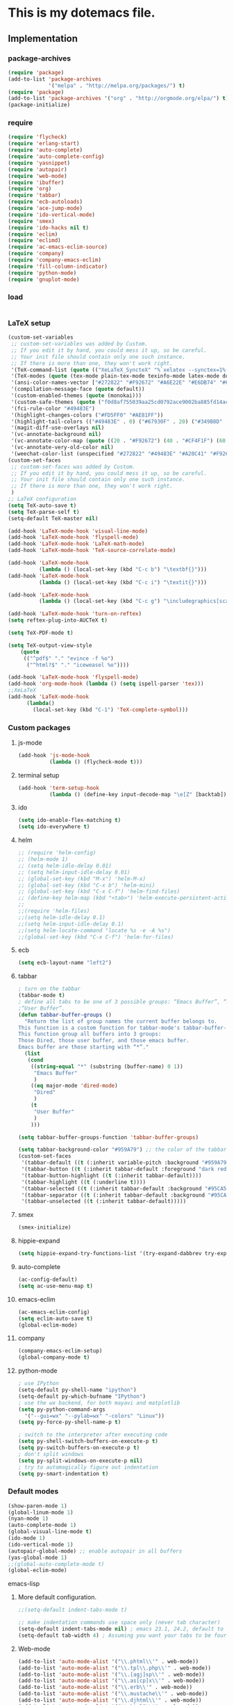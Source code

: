 * This is my dotemacs file.
** Implementation
*** package-archives
#+begin_src emacs-lisp
(require 'package)
(add-to-list 'package-archives
             '("melpa" . "http://melpa.org/packages/") t)
(require 'package)
(add-to-list 'package-archives '("org" . "http://orgmode.org/elpa/") t)
(package-initialize)
#+end_src
*** require
#+begin_src emacs-lisp
(require 'flycheck)
(require 'erlang-start)
(require 'auto-complete)
(require 'auto-complete-config)
(require 'yasnippet)
(require 'autopair)
(require 'web-mode)
(require 'ibuffer)
(require 'org)
(require 'tabbar)
(require 'ecb-autoloads)
(require 'ace-jump-mode)
(require 'ido-vertical-mode)
(require 'smex)
(require 'ido-hacks nil t)
(require 'eclim)
(require 'eclimd)
(require 'ac-emacs-eclim-source)
(require 'company)
(require 'company-emacs-eclim)
(require 'fill-column-indicator)
(require 'python-mode)
(require 'gnuplot-mode)
#+end_src
*** load
#+begin_src emacs-lisp

#+end_src
*** LaTeX setup
#+begin_src emacs-lisp
(custom-set-variables
 ;; custom-set-variables was added by Custom.
 ;; If you edit it by hand, you could mess it up, so be careful.
 ;; Your init file should contain only one such instance.
 ;; If there is more than one, they won't work right.
 '(TeX-command-list (quote (("XeLaTeX_SyncteX" "%`xelatex --synctex=1%(mode)%' %t" TeX-run-TeX nil (latex-mode doctex-mode) :help "Run XeLaTeX") ("TeX" "%(PDF)%(tex) %`%S%(PDFout)%(mode)%' %t" TeX-run-TeX nil (plain-tex-mode texinfo-mode ams-tex-mode) :help "Run plain TeX") ("LaTeX" "%`%l%(mode)%' %t" TeX-run-TeX nil (latex-mode doctex-mode) :help "Run LaTeX") ("Makeinfo" "makeinfo %t" TeX-run-compile nil (texinfo-mode) :help "Run Makeinfo with Info output") ("Makeinfo HTML" "makeinfo --html %t" TeX-run-compile nil (texinfo-mode) :help "Run Makeinfo with HTML output") ("AmSTeX" "%(PDF)amstex %`%S%(PDFout)%(mode)%' %t" TeX-run-TeX nil (ams-tex-mode) :help "Run AMSTeX") ("ConTeXt" "texexec --once --texutil %(execopts)%t" TeX-run-TeX nil (context-mode) :help "Run ConTeXt once") ("ConTeXt Full" "texexec %(execopts)%t" TeX-run-TeX nil (context-mode) :help "Run ConTeXt until completion") ("BibTeX" "bibtex %s" TeX-run-BibTeX nil t :help "Run BibTeX") ("View" "%V" TeX-run-discard-or-function nil t :help "Run Viewer") ("Print" "%p" TeX-run-command t t :help "Print the file") ("Queue" "%q" TeX-run-background nil t :help "View the printer queue" :visible TeX-queue-command) ("File" "%(o?)dvips %d -o %f " TeX-run-command t t :help "Generate PostScript file") ("Index" "makeindex %s" TeX-run-command nil t :help "Create index file") ("Check" "lacheck %s" TeX-run-compile nil (latex-mode) :help "Check LaTeX file for correctness") ("Spell" "(TeX-ispell-document \"\")" TeX-run-function nil t :help "Spell-check the document") ("Clean" "TeX-clean" TeX-run-function nil t :help "Delete generated intermediate files") ("Clean All" "(TeX-clean t)" TeX-run-function nil t :help "Delete generated intermediate and output files") ("Other" "" TeX-run-command t t :help "Run an arbitrary command") ("Jump to PDF" "%V" TeX-run-discard-or-function nil t :help "Run Viewer"))))
 '(TeX-modes (quote (tex-mode plain-tex-mode texinfo-mode latex-mode doctex-mode)))
 '(ansi-color-names-vector ["#272822" "#F92672" "#A6E22E" "#E6DB74" "#66D9EF" "#FD5FF0" "#A1EFE4" "#F8F8F2"])
 '(compilation-message-face (quote default))
 '(custom-enabled-themes (quote (monokai)))
 '(custom-safe-themes (quote ("f0d8af755039aa25cd0792ace9002ba885fd14ac8e8807388ab00ec84c9497d7" "a041a61c0387c57bb65150f002862ebcfe41135a3e3425268de24200b82d6ec9" "6a9606327ecca6e772fba6ef46137d129e6d1888dcfc65d0b9b27a7a00a4af20" default)))
 '(fci-rule-color "#49483E")
 '(highlight-changes-colors ("#FD5FF0" "#AE81FF"))
 '(highlight-tail-colors (("#49483E" . 0) ("#67930F" . 20) ("#349B8D" . 30) ("#21889B" . 50) ("#968B26" . 60) ("#A45E0A" . 70) ("#A41F99" . 85) ("#49483E" . 100)))
 '(magit-diff-use-overlays nil)
 '(vc-annotate-background nil)
 '(vc-annotate-color-map (quote ((20 . "#F92672") (40 . "#CF4F1F") (60 . "#C26C0F") (80 . "#E6DB74") (100 . "#AB8C00") (120 . "#A18F00") (140 . "#989200") (160 . "#8E9500") (180 . "#A6E22E") (200 . "#729A1E") (220 . "#609C3C") (240 . "#4E9D5B") (260 . "#3C9F79") (280 . "#A1EFE4") (300 . "#299BA6") (320 . "#2896B5") (340 . "#2790C3") (360 . "#66D9EF"))))
 '(vc-annotate-very-old-color nil)
 '(weechat-color-list (unspecified "#272822" "#49483E" "#A20C41" "#F92672" "#67930F" "#A6E22E" "#968B26" "#E6DB74" "#21889B" "#66D9EF" "#A41F99" "#FD5FF0" "#349B8D" "#A1EFE4" "#F8F8F2" "#F8F8F0")))
(custom-set-faces
 ;; custom-set-faces was added by Custom.
 ;; If you edit it by hand, you could mess it up, so be careful.
 ;; Your init file should contain only one such instance.
 ;; If there is more than one, they won't work right.
 )
;; LaTeX configuration
(setq TeX-auto-save t)
(setq TeX-parse-self t)
(setq-default TeX-master nil)

(add-hook 'LaTeX-mode-hook 'visual-line-mode)
(add-hook 'LaTeX-mode-hook 'flyspell-mode)
(add-hook 'LaTeX-mode-hook 'LaTeX-math-mode)
(add-hook 'LaTeX-mode-hook 'TeX-source-correlate-mode)

(add-hook 'LaTeX-mode-hook
          (lambda () (local-set-key (kbd "C-c b") "\textbf{}")))
(add-hook 'LaTeX-mode-hook
          (lambda () (local-set-key (kbd "C-c i") "\textit{}")))

(add-hook 'LaTeX-mode-hook
          (lambda () (local-set-key (kbd "C-c g") "\includegraphics[scale=1]{.png}")))

(add-hook 'LaTeX-mode-hook 'turn-on-reftex)
(setq reftex-plug-into-AUCTeX t)

(setq TeX-PDF-mode t)

(setq TeX-output-view-style
    (quote
     (("^pdf$" "." "evince -f %o")
      ("^html?$" "." "iceweasel %o"))))

(add-hook 'LaTeX-mode-hook 'flyspell-mode)
(add-hook 'org-mode-hook (lambda () (setq ispell-parser 'tex)))
;;XeLaTeX
(add-hook 'LaTeX-mode-hook
      (lambda()
        (local-set-key (kbd "C-1") 'TeX-complete-symbol)))
#+end_src
*** Custom packages
**** js-mode
#+begin_src emacs-lisp
(add-hook 'js-mode-hook
          (lambda () (flycheck-mode t)))
#+end_src
**** terminal setup
#+begin_src emacs-lisp
(add-hook 'term-setup-hook
          (lambda () (define-key input-decode-map "\e[Z" [backtab])))
#+end_src
**** ido
#+begin_src emacs-lisp
(setq ido-enable-flex-matching t)
(setq ido-everywhere t)
#+end_src
**** helm
#+begin_src emacs-lisp 
;; (require 'helm-config)
;; (helm-mode 1)
;; (setq helm-idle-delay 0.01)
;; (setq helm-input-idle-delay 0.01)
;; (global-set-key (kbd "M-x") 'helm-M-x)
;; (global-set-key (kbd "C-x b") 'helm-mini)
;; (global-set-key (kbd "C-x C-f") 'helm-find-files)
;; (define-key helm-map (kbd "<tab>") 'helm-execute-persistent-action)
;;
;;(require 'helm-files)
;;(setq helm-idle-delay 0.1)
;;(setq helm-input-idle-delay 0.1)
;;(setq helm-locate-command "locate %s -e -A %s")
;;(global-set-key (kbd "C-x C-f") 'helm-for-files)
#+end_src
**** ecb
#+begin_src emacs-lisp
(setq ecb-layout-name "left2")
#+end_src
**** tabbar
#+begin_src emacs-lisp
; turn on the tabbar
(tabbar-mode t)
; define all tabs to be one of 3 possible groups: “Emacs Buffer”, “Dired”,
;“User Buffer”.
(defun tabbar-buffer-groups ()
  "Return the list of group names the current buffer belongs to.
This function is a custom function for tabbar-mode's tabbar-buffer-groups.
This function group all buffers into 3 groups:
Those Dired, those user buffer, and those emacs buffer.
Emacs buffer are those starting with “*”."
  (list
   (cond
    ((string-equal "*" (substring (buffer-name) 0 1))
     "Emacs Buffer"
     )
    ((eq major-mode 'dired-mode)
     "Dired"
     )
    (t
     "User Buffer"
     )
    ))) 

(setq tabbar-buffer-groups-function 'tabbar-buffer-groups)

(setq tabbar-background-color "#959A79") ;; the color of the tabbar background
(custom-set-faces
 '(tabbar-default ((t (:inherit variable-pitch :background "#959A79" :foreground "black" :weight bold))))
 '(tabbar-button ((t (:inherit tabbar-default :foreground "dark red"))))
 '(tabbar-button-highlight ((t (:inherit tabbar-default))))
 '(tabbar-highlight ((t (:underline t))))
 '(tabbar-selected ((t (:inherit tabbar-default :background "#95CA59"))))
 '(tabbar-separator ((t (:inherit tabbar-default :background "#95CA59"))))
 '(tabbar-unselected ((t (:inherit tabbar-default)))))
#+end_src
**** smex
#+begin_src emacs-lisp
(smex-initialize)
#+end_src
**** hippie-expand
#+begin_src emacs-lisp
(setq hippie-expand-try-functions-list '(try-expand-dabbrev try-expand-dabbrev-all-buffers try-expand-dabbrev-from-kill try-complete-file-name-partially try-complete-file-name try-expand-all-abbrevs try-expand-list try-expand-line try-complete-lisp-symbol-partially try-complete-lisp-symbol))
#+end_src
**** auto-complete
#+begin_src emacs-lisp
(ac-config-default)
(setq ac-use-menu-map t)
#+end_src
**** emacs-eclim
#+begin_src emacs-lisp
(ac-emacs-eclim-config)
(setq eclim-auto-save t)
(global-eclim-mode)
#+end_src
**** company
#+begin_src emacs-lisp
(company-emacs-eclim-setup)
(global-company-mode t)
#+end_src
**** python-mode
#+begin_src emacs-lisp
; use IPython
(setq-default py-shell-name "ipython")
(setq-default py-which-bufname "IPython")
; use the wx backend, for both mayavi and matplotlib
(setq py-python-command-args
  '("--gui=wx" "--pylab=wx" "-colors" "Linux"))
(setq py-force-py-shell-name-p t)

; switch to the interpreter after executing code
(setq py-shell-switch-buffers-on-execute-p t)
(setq py-switch-buffers-on-execute-p t)
; don't split windows
(setq py-split-windows-on-execute-p nil)
; try to automagically figure out indentation
(setq py-smart-indentation t)
#+end_src

*** Default modes
#+begin_src emacs-lisp
(show-paren-mode 1)
(global-linum-mode 1)
(nyan-mode 1)
(auto-complete-mode 1)
(global-visual-line-mode t)
(ido-mode 1)
(ido-vertical-mode 1)
(autopair-global-mode) ;; enable autopair in all buffers
(yas-global-mode 1)
;;(global-auto-complete-mode t)
(global-eclim-mode)
#+end_src emacs-lisp
**** More default configuration.
#+begin_src emacs-lisp
;;(setq-default indent-tabs-mode t)

;; make indentation commands use space only (never tab character)
(setq-default indent-tabs-mode nil) ; emacs 23.1, 24.2, default to t
(setq-default tab-width 4) ; Assuming you want your tabs to be four spaces wide
#+end_src
**** Web-mode
#+begin_src emacs-lisp
(add-to-list 'auto-mode-alist '("\\.phtml\\'" . web-mode))
(add-to-list 'auto-mode-alist '("\\.tpl\\.php\\'" . web-mode)) 
(add-to-list 'auto-mode-alist '("\\.[agj]sp\\'" . web-mode)) 
(add-to-list 'auto-mode-alist '("\\.as[cp]x\\'" . web-mode)) 
(add-to-list 'auto-mode-alist '("\\.erb\\'" . web-mode)) 
(add-to-list 'auto-mode-alist '("\\.mustache\\'" . web-mode)) 
(add-to-list 'auto-mode-alist '("\\.djhtml\\'" . web-mode))
(add-to-list 'auto-mode-alist '("\\.html?\\'" . web-mode))
(add-to-list 'auto-mode-alist '("\\.handlebars?\\'" . web-mode))
(add-to-list 'auto-mode-alist '("\\.jsx?\\'" . web-mode))
(add-to-list 'auto-mode-alist '("\\.jsx?\\'" . js-mode))

(defun my-setup-php ()
  ;; enable web mode
  (web-mode))
(add-to-list 'auto-mode-alist '("\\.php$" . my-setup-php))

(defun toggle-maximize-buffer () "Maximize buffer"
  (interactive)
  (if (= 1 (length (window-list)))
      (jump-to-register '_) 
    (progn
      (window-configuration-to-register '_)
      (delete-other-windows))))
#+end_src
*** Regular emacs settings
#+begin_src emacs-lisp

;;ditaa path
(setq org-ditaa-jar-path "/usr/bin/ditaa")

;; disable the gui.  Who uses emacs for toolbars and menus?
(if (fboundp 'scroll-bar-mode) (scroll-bar-mode -1))
(if (fboundp 'tool-bar-mode) (tool-bar-mode -1))
(if (fboundp 'menu-bar-mode) (menu-bar-mode -1))
(setq menu-prompting nil)

(setq locale-coding-system 'utf-8)
(set-terminal-coding-system 'utf-8)
(set-keyboard-coding-system 'utf-8)
(set-selection-coding-system 'utf-8)
(prefer-coding-system 'utf-8)

;; Always ask for y/n keypress instead of typing out 'yes' or 'no'
(defalias 'yes-or-no-p 'y-or-n-p)

(setq default-frame-alist (append (list 
  '(width  . 81)  ; Width set to 81 characters 
  '(height . 40)) ; Height set to 60 lines 
  default-frame-alist)) 

(setq inhibit-startup-message   t)   ; Don't want any startup message 
(setq make-backup-files         nil) ; Don't want any backup files 
(setq auto-save-list-file-name  nil) ; Don't want any .saves files 
(setq auto-save-default         nil) ; Don't want any auto saving 

(setq search-highlight           t) ; Highlight search object 
(setq query-replace-highlight    t) ; Highlight query object 

; number of characters until the fill column
(setq fill-column 70)

; specify the fringe width for windows -- this sets both the left and
; right fringes to 10
(require 'fringe)
(fringe-mode 10)

; lines which are exactly as wide as the window (not counting the
; final newline character) are not continued. Instead, when point is
; at the end of the line, the cursor appears in the right fringe.
(setq overflow-newline-into-fringe t)

; each line of text gets one line on the screen (i.e., text will run
; off the left instead of wrapping around onto a new line)
(setq truncate-lines t)
; truncate lines even in partial-width windows
(setq truncate-partial-width-windows t)

; display line numbers to the right of the window
(global-linum-mode t)
; show the current line and column numbers in the stats bar as well
(line-number-mode t)
(column-number-mode t)

; highlight the current line
(require 'highlight-current-line)
(global-hl-line-mode t)
(setq highlight-current-line-globally t)
(setq highlight-current-line-high-faces nil)
(setq highlight-current-line-whole-line nil)
(setq hl-line-face (quote highlight))

; make sure transient mark mode is enabled (it should be by default,
; but just in case)
(transient-mark-mode t)

; turn on mouse wheel support for scrolling
(require 'mwheel)
(mouse-wheel-mode t)

;-------------------------;
;;; Syntax Highlighting ;;;
;-------------------------;

; text decoration
(require 'font-lock)
(setq font-lock-maximum-decoration t)
(global-font-lock-mode t)
(global-hi-lock-mode nil)
(setq jit-lock-contextually t)
(setq jit-lock-stealth-verbose t)

; if there is size information associated with text, change the text
; size to reflect it
(size-indication-mode t)

#+end_src
*** custom functions
#+begin_src emacs-lisp
; source: http://steve.yegge.googlepages.com/my-dot-emacs-file
(defun rename-file-and-buffer (new-name)
  "Renames both current buffer and file it's visiting to NEW-NAME."
  (interactive "sNew name: ")
  (let ((name (buffer-name))
        (filename (buffer-file-name)))
    (if (not filename)
        (message "Buffer '%s' is not visiting a file!" name)
      (if (get-buffer new-name)
          (message "A buffer named '%s' already exists!" new-name)
        (progn
          (rename-file name new-name 1)
          (rename-buffer new-name)
          (set-visited-file-name new-name)
          (set-buffer-modified-p nil))))))
;; move buffer
(defun move-buffer-file (dir)
  "Moves both current buffer and file it's visiting to DIR."
  (interactive "DNew directory: ")
  (let* ((name (buffer-name))
	 (filename (buffer-file-name))
	 (dir
	  (if (string-match dir "\\(?:/\\|\\\\)$")
	      (substring dir 0 -1) dir))
	 (newname (concat dir "/" name)))
    (if (not filename)
	(message "Buffer '%s' is not visiting a file!" name)
	(progn (copy-file filename newname 1)
	       (delete-file filename)
	       (set-visited-file-name newname)
	       (set-buffer-modified-p nil)
	       t))))
(defun revert-all-buffers ()
  "Refreshes all open buffers from their respective files"
  (interactive)
  (mapc (lambda (buffer)
	  (when (and (buffer-file-name buffer)
		     (not (buffer-modified-p buffer)))
	    (set-buffer buffer)
	    (ignore-errors (revert-buffer t t t))))
	(buffer-list))
  (message "Refreshed open files"))
(defun close-all-buffer ()
  "Closes all the buffers."
  (interactive)
  (mapc (lambda (buffer) (kill-buffer buffer)) (buffer-list)))
(defun delete-file-and-buffer ()
  "Kill the current buffer and deletes the file it is visiting."
  (interactive)
  (let ((filename (buffer-file-name)))
    (when filename
      (if (vc-backend filename)
          (vc-delete-file filename)
        (progn
          (delete-file filename)
          (message "Deleted file %s" filename)
          (kill-buffer))))))
;;Create necessary dirs automaticly
(defadvice find-file (before make-directory-maybe (filename &optional wildcards) activate)
  "Create parent directory if not exists while visiting file."
  (unless (file-exists-p filename)
    (let ((dir (file-name-directory filename)))
      (unless (file-exists-p dir)
        (make-directory dir)))))


(defun copy-current-file-path ()
  "Add current file path to kill ring. Limits the filename to project root if possible."
  (interactive)
  (let ((filename (buffer-file-name)))
    (kill-new (if eproject-mode
                  (s-chop-prefix (eproject-root) filename)
                filename))))

; fullscreen, taken from http://www.emacswiki.org/emacs/FullScreen#toc26
; should work for X und OSX with emacs 23.x (TODO find minimum version).
; for windows it uses (w32-send-sys-command #xf030) (#xf030 == 61488)
(defvar babcore-fullscreen-p t "Check if fullscreen is on or off")
(setq babcore-stored-frame-width nil)
(setq babcore-stored-frame-height nil)
(defun babcore-non-fullscreen ()
  (interactive)
  (if (fboundp 'w32-send-sys-command)
      ;; WM_SYSCOMMAND restore #xf120
      (w32-send-sys-command 61728)
    (progn (set-frame-parameter nil 'width 
                                (if babcore-stored-frame-width
                                    babcore-stored-frame-width 82))
           (set-frame-parameter nil 'height
                                (if babcore-stored-frame-height 
                                    babcore-stored-frame-height 42))
           (set-frame-parameter nil 'fullscreen nil))))
(defun babcore-fullscreen ()
  (interactive)
  (setq babcore-stored-frame-width (frame-width))
  (setq babcore-stored-frame-height (frame-height))
  (if (fboundp 'w32-send-sys-command)
      ;; WM_SYSCOMMAND maximaze #xf030
      (w32-send-sys-command 61488)
    (set-frame-parameter nil 'fullscreen 'fullboth)))
(defun toggle-fullscreen ()
  (interactive)
  (setq babcore-fullscreen-p (not babcore-fullscreen-p))
  (if babcore-fullscreen-p
      (babcore-non-fullscreen)
    (babcore-fullscreen)))

; colored shell commands via C-!
(add-hook 'shell-mode-hook 'ansi-color-for-comint-mode-on)
(defun babcore-shell-execute(cmd)
  "Execute a shell command in an interactive shell buffer."
   (interactive "sShell command: ")
   (shell (get-buffer-create "*shell-commands-buf*"))
   (process-send-string (get-buffer-process "*shell-commands-buf*") (concat cmd "\n")))

(defun ido-goto-symbol (&optional symbol-list)
      "Refresh imenu and jump to a place in the buffer using Ido."
      (interactive)
      (unless (featurep 'imenu)
        (require 'imenu nil t))
      (cond
       ((not symbol-list)
        (let ((ido-mode ido-mode)
              (ido-enable-flex-matching
               (if (boundp 'ido-enable-flex-matching)
                   ido-enable-flex-matching t))
              name-and-pos symbol-names position)
          (unless ido-mode
            (ido-mode 1)
            (setq ido-enable-flex-matching t))
          (while (progn
                   (imenu--cleanup)
                   (setq imenu--index-alist nil)
                   (ido-goto-symbol (imenu--make-index-alist))
                   (setq selected-symbol
                         (ido-completing-read "Symbol? " symbol-names))
                   (string= (car imenu--rescan-item) selected-symbol)))
          (unless (and (boundp 'mark-active) mark-active)
            (push-mark nil t nil))
          (setq position (cdr (assoc selected-symbol name-and-pos)))
          (cond
           ((overlayp position)
            (goto-char (overlay-start position)))
           (t
            (goto-char position)))))
       ((listp symbol-list)
        (dolist (symbol symbol-list)
          (let (name position)
            (cond
             ((and (listp symbol) (imenu--subalist-p symbol))
              (ido-goto-symbol symbol))
             ((listp symbol)
              (setq name (car symbol))
              (setq position (cdr symbol)))
             ((stringp symbol)
              (setq name symbol)
              (setq position
                    (get-text-property 1 'org-imenu-marker symbol))))
            (unless (or (null position) (null name)
                        (string= (car imenu--rescan-item) name))
              (add-to-list 'symbol-names name)
              (add-to-list 'name-and-pos (cons name position))))))))
#+end_src
*** Terminal config
#+begin_src emacs-lisp

; https://hugoheden.wordpress.com/2009/03/08/copypaste-with-emacs-in-terminal/
;; I prefer using the "clipboard" selection (the one the
;; typically is used by c-c/c-v) before the primary selection
;; (that uses mouse-select/middle-button-click)
(setq x-select-enable-clipboard t)
;; If emacs is run in a terminal, the clipboard- functions have no
;; effect. Instead, we use of xsel, see
;; http://www.vergenet.net/~conrad/software/xsel/ -- "a command-line
;; program for getting and setting the contents of the X selection"
(unless window-system
 (when (getenv "DISPLAY")
  ;; Callback for when user cuts
  (defun xsel-cut-function (text &optional push)
    ;; Insert text to temp-buffer, and "send" content to xsel stdin
    (with-temp-buffer
      (insert text)
      ;; I prefer using the "clipboard" selection (the one the
      ;; typically is used by c-c/c-v) before the primary selection
      ;; (that uses mouse-select/middle-button-click)
      (call-process-region (point-min) (point-max) "xsel" nil 0 nil "--clipboard" "--input")))
  ;; Call back for when user pastes
  (defun xsel-paste-function()
    ;; Find out what is current selection by xsel. If it is different
    ;; from the top of the kill-ring (car kill-ring), then return
    ;; it. Else, nil is returned, so whatever is in the top of the
    ;; kill-ring will be used.
    (let ((xsel-output (shell-command-to-string "xsel --clipboard --output")))
      (unless (string= (car kill-ring) xsel-output)
	xsel-output )))
  ;; Attach callbacks to hooks
  (setq interprogram-cut-function 'xsel-cut-function)
  (setq interprogram-paste-function 'xsel-paste-function)
  ;; Idea from
  ;; http://shreevatsa.wordpress.com/2006/10/22/emacs-copypaste-and-x/
  ;; http://www.mail-archive.com/help-gnu-emacs@gnu.org/msg03577.html
 ))

(defadvice term-sentinel (around my-advice-term-sentinel (proc msg))
  (if (memq (process-status proc) '(signal exit))
      (let ((buffer (process-buffer proc)))
        ad-do-it
        (kill-buffer buffer))
    ad-do-it))
(ad-activate 'term-sentinel)

(defvar my-term-shell "/bin/bash")
(defadvice ansi-term (before force-bash)
  (interactive (list my-term-shell)))
(ad-activate 'ansi-term)

(defun my-term-use-utf8 ()
  (set-buffer-process-coding-system 'utf-8-unix 'utf-8-unix))
(add-hook 'term-exec-hook 'my-term-use-utf8)

(add-hook 'term-mode-hook (lambda ()
                            (define-key term-raw-map (kbd "C-y") 'term-paste)))

(add-hook 'shell-mode-hook 'ansi-color-for-comint-mode-on)
(add-to-list 'comint-output-filter-functions 'ansi-color-process-output)

#+end_src
*** Org-mode setup
**** Org-mode
#+begin_src emacs-lisp
(setq org-log-done t)
(setq org-agenda-files (list "/home/kim/Dropbox/org/refile.org"
                             "/home/kim/Dropbox/org/class/class.org"))
(defun org-capture-class ()
  "Capture a class template for org-capture."
  (cl-labels ((update (date days)
                      (format-time-string
                       (car org-time-stamp-formats)
                       (seconds-to-time (+ (time-to-seconds date)
                                           (* days 86400))))))
    (let ((course   (read-string "Course: " nil nil '(nil)))
          (week     (read-string "Week: " nil nil '(nil)))
          (lecture  (read-string "Lecture No.: " nil nil '(nil)))
          (date     (org-read-date nil t))
          (location (read-string "Location: " nil nil '(nil))))
      (when (and course week lecture date location)
        (concat (format "* TODO %s: Week %s Lecture %s\n"
                        course week lecture)
                (format "  SCHEDULED: %s\n" (update date 0))
                (format "  Location: %s %%?\n" location)
                (format "** TODO %s: prepare lecture %s from week %s\n"
                        course lecture week)
                (format "   DEADLINE: %s SCHEDULED: %s\n"
                        (update date -1) (update date -2))
                (format "** TODO %s: review lecture %s from week %s\n"
                        course lecture week)
                (format "   DEADLINE: %s SCHEDULED: %s\n"
                        (update date 2) (update date 1)))))))

(setq org-capture-templates
      '(("j" "Journal Entry" plain
         (file+datetree "/home/kim/Dropbox/org/journal/journal.org")
         "%U\n\n%?" :empty-lines-before 1)
	("t" "todo entry in refile " entry (file+headline "/home/kim/Dropbox/org/refile.org" "Tasks")
    "* TODO %?\n  %i\n" )
	 ("n" "note" entry (file+headline "/home/kim/Dropbox/org/refile.org" "Notes")
    "* %?\n  %i\n" )
	 ("c" "Class" entry
      (file "/home/kim/Dropbox/org/class/class.org")
      #'org-capture-class)
     ("e" "Exercise session" entry
      (file "/home/kim/Dropbox/org/class/class.org"))))

(setq org-clock-persist 'history)
(org-clock-persistence-insinuate)

(setq org-src-fontify-natively t)
(setq org-export-html-style-include-scripts nil
       org-export-html-style-include-default nil)
 (setq org-export-html-style
   "<link rel=\"stylesheet\" type=\"text/css\" href=\"http://thomasf.github.io/solarized-css/solarized-light.min.css\" />")
#+end_src

**** Org-LaTeX
#+begin_src emacs-lisp
;; allow for export=>beamer by placing

;; #+LaTeX_CLASS: beamer in org files
(unless (boundp 'org-export-latex-classes)
  (setq org-export-latex-classes nil))
(add-to-list 'org-export-latex-classes
  ;; beamer class, for presentations
  '("beamer"
     "\\documentclass[11pt]{beamer}\n
      \\mode<{{{beamermode}}}>\n
      \\usetheme{{{{beamertheme}}}}\n
      \\usecolortheme{{{{beamercolortheme}}}}\n
      \\beamertemplateballitem\n
      \\setbeameroption{show notes}
      \\usepackage[utf8]{inputenc}\n
      \\usepackage[T1]{fontenc}\n
      \\usepackage{hyperref}\n
      \\usepackage{color}
      \\usepackage{listings}
      \\lstset{numbers=none,language=[ISO]C++,tabsize=4,
  frame=single,
  basicstyle=\\small,
  showspaces=false,showstringspaces=false,
  showtabs=false,
  keywordstyle=\\color{blue}\\bfseries,
  commentstyle=\\color{red},
  }\n
      \\usepackage{verbatim}\n
      \\institute{{{{beamerinstitute}}}}\n          
       \\subject{{{{beamersubject}}}}\n"

     ("\\section{%s}" . "\\section*{%s}")
     
     ("\\begin{frame}[fragile]\\frametitle{%s}"
       "\\end{frame}"
       "\\begin{frame}[fragile]\\frametitle{%s}"
       "\\end{frame}")))

  ;; letter class, for formal letters

  (add-to-list 'org-export-latex-classes

  '("letter"
     "\\documentclass[11pt]{letter}\n
      \\usepackage[utf8]{inputenc}\n
      \\usepackage[T1]{fontenc}\n
      \\usepackage{color}"
     
     ("\\section{%s}" . "\\section*{%s}")
     ("\\subsection{%s}" . "\\subsection*{%s}")
     ("\\subsubsection{%s}" . "\\subsubsection*{%s}")
     ("\\paragraph{%s}" . "\\paragraph*{%s}")
     ("\\subparagraph{%s}" . "\\subparagraph*{%s}")))
#+end_src
**** Org-babel
#+begin_src emacs-lisp
;; active Babel languages
(org-babel-do-load-languages
 'org-babel-load-languages
 '((gnuplot . t)
 (js . t)
 (calc . t)
 (C . t)
 (sh . t)
 (python . t)
 (java . t)
 (latex . t)
 (ditaa . t)))
;; add additional languages with '((language . t)))

#+end_src

*** Email setup
#+begin_src emacs-lisp

;;Configure Outbound Mail
;;Tell the program who you are
(setq user-full-name "Kim Hammar")
(setq user-mail-address "kim.hammar1994@gmail.com")

;;Tell Emacs to use GNUTLS instead of STARTTLS
;;to authenticate when sending mail.
(setq starttls-use-gnutls t)

;;Tell Emacs about your mail server and credentials
(setq send-mail-function 'smtpmail-send-it
message-send-mail-function 'smtpmail-send-it
smtpmail-starttls-credentials
'(("smtp.gmail.com" 587 nil nil))
smtpmail-auth-credentials
(expand-file-name "~/.authinfo")
smtpmail-default-smtp-server "smtp.gmail.com"
smtpmail-smtp-server "smtp.gmail.com"
smtpmail-smtp-service 587
smtpmail-debug-info t)
(require 'smtpmail)
;;; Set some sane defaults for VM’s replies and forwarding
(setq
 vm-forwarding-subject-format "[forwarded from %F] %s"
 vm-forwarding-digest-type "rfc934"
 vm-in-reply-to-format nil
 vm-included-text-attribution-format
 "On %w, %m %d, %y at %h (%z), %F wrote:n"
 vm-reply-subject-prefix "Re: "
 vm-mail-header-from "Kim Hammar <kim.hammar1994@gmail.com>"
 )
(setq compose-mail-check-user-agent nil)

;; the exact path may differ -- check it
(add-to-list 'load-path "/usr/local/share/emacs/site-lisp/mu4e")
(require 'mu4e)

;; default
;; (setq mu4e-maildir "~/Maildir")
(setq mu4e-drafts-folder "/[Gmail].Drafts")
(setq mu4e-sent-folder   "/[Gmail].Sent Mail")
(setq mu4e-trash-folder  "/[Gmail].Trash")
;; don't save message to Sent Messages, Gmail/IMAP takes care of this
(setq mu4e-sent-messages-behavior 'delete)

;; (See the documentation for `mu4e-sent-messages-behavior' if you have
;; additional non-Gmail addresses and want assign them different
;; behavior.)

;; setup some handy shortcuts
;; you can quickly switch to your Inbox -- press ``ji''
;; then, when you want archive some messages, move them to
;; the 'All Mail' folder by pressing ``ma''.
(setq mu4e-maildir-shortcuts
    '( ("/INBOX"               . ?i)
       ("/[Gmail].Sent Mail"   . ?s)
       ("/[Gmail].Trash"       . ?t)
       ("/[Gmail].All Mail"    . ?a)))
;; allow for updating mail using 'U' in the main view:
(setq mu4e-get-mail-command "offlineimap")
;; something about ourselves
(setq
   user-mail-address "kim.hammar1994@gmail.com"
   user-full-name  "Kim Hammar"
   mu4e-compose-signature
    (concat
      "Kim Hammar\n"
      "http://limmen.github.io/Personal-website/\n"))
;; sending mail -- replace USERNAME with your gmail username
;; also, make sure the gnutls command line utils are installed
;; package 'gnutls-bin' in Debian/Ubuntu
(require 'smtpmail)
(setq message-send-mail-function 'smtpmail-send-it
   starttls-use-gnutls t
   smtpmail-starttls-credentials '(("smtp.gmail.com" 587 nil nil))
   smtpmail-auth-credentials
     '(("smtp.gmail.com" 587 "kim.hammar1994@gmail.com" nil))
   smtpmail-default-smtp-server "smtp.gmail.com"
   smtpmail-smtp-server "smtp.gmail.com"
   smtpmail-smtp-service 587)
;; alternatively, for emacs-24 you can use:
;;(setq message-send-mail-function 'smtpmail-send-it
;;     smtpmail-stream-type 'starttls
;;     smtpmail-default-smtp-server "smtp.gmail.com"
;;     smtpmail-smtp-server "smtp.gmail.com"
;;     smtpmail-smtp-service 587)
#+end_src
*** Global keybinds
#+begin_src emacs-lisp
(global-set-key (kbd "M-d") 'backward-kill-word)
(global-set-key (kbd "C-d") 'delete-backward-char)
(global-set-key (kbd "C-z") 'undo) 
(global-set-key (kbd "C-x C-h") (lambda() (interactive)(find-file "/home/kim/")))
(global-set-key (kbd "C-x C-r") (lambda() (interactive)(find-file "/")))
(global-set-key (kbd "<f10>") (lambda() (interactive)(find-file "/home/kim/Dropbox/org/")))
(global-set-key [S-dead-grave] "`")
(global-set-key [S-dead-acute] "`")
(global-set-key (kbd "<S-dead-circumflex>") "^")
(global-set-key (kbd "C-x <up>") 'windmove-up)
(global-set-key (kbd "C-x <down>") 'windmove-down)
(global-set-key (kbd "C-x <right>") 'windmove-right)
(global-set-key (kbd "C-x <left>") 'windmove-left)
(global-set-key (kbd "C-c ?") 'toggle-maximize-buffer) 
(global-set-key (kbd "<f2>") 'ansi-term)
(global-set-key (kbd "<f4>") 'mu4e)
(global-set-key (kbd "C-x C-b") 'ibuffer-other-window)
(global-set-key (kbd "C-c n") 'rename-file-and-buffer)
(global-set-key (kbd "C-c m") 'move-buffer-file)
(global-set-key (kbd "C-c q") 'revert-all-buffers)
(global-set-key (kbd "C-c ESC") 'close-all-buffer)
(global-set-key (kbd "C-c d") 'delete-file-and-buffer)
(global-set-key (kbd "C-c c") 'copy-current-file-path)
(global-set-key (kbd "<f12>") 'org-agenda)
(global-set-key (kbd "<f11>") 'org-agenda-list)
(global-set-key [f8] 'toggle-fullscreen)
(global-set-key (kbd "C-!") 'babcore-shell-execute)
(global-set-key (kbd "<backtab>") 'tabbar-backward)
(global-set-key [C-tab] 'tabbar-forward)
(global-set-key (kbd "C-x C-b") 'ibuffer)
(global-set-key (kbd "C-?") 'text-scale-increase)
(global-set-key (kbd "C-_") 'text-scale-decrease)
(global-set-key (kbd "M-e") 'apply-macro-to-region-lines)
(define-key global-map "\C-cp" 'org-capture)
(define-key global-map (kbd "M-s") 'ace-jump-mode)
(global-set-key (kbd "M-x") 'smex)
(global-set-key (kbd "C-x G") 'magit-status)
(global-set-key (kbd "C-S-i") 'eclim-java-import-organize)
(global-set-key (kbd "C-c l") 'eclim-problems)
(global-set-key (kbd "C-<right>") 'enlarge-window-horizontally)
(global-set-key (kbd "C-<left>") 'shrink-window-horizontally)
(global-set-key (kbd "C-+") 'enlarge-window)
(global-set-key (kbd "C--") 'shrink-window)
(global-set-key (kbd "§") 'hippie-expand)
(global-set-key (kbd "<f5>") 'goto-line)
(global-set-key (kbd "M-i") 'ido-goto-symbol)
(global-set-key  (kbd "C-M-g") 'org-plot/gnuplot)
(global-set-key  (kbd "C-§") 'auto-complete-mode)
(defun shell-mode-hook () (interactive)
      (local-set-key (kbd "C-c l") 'erase-buffer))

#+end_src emacs-lisp
